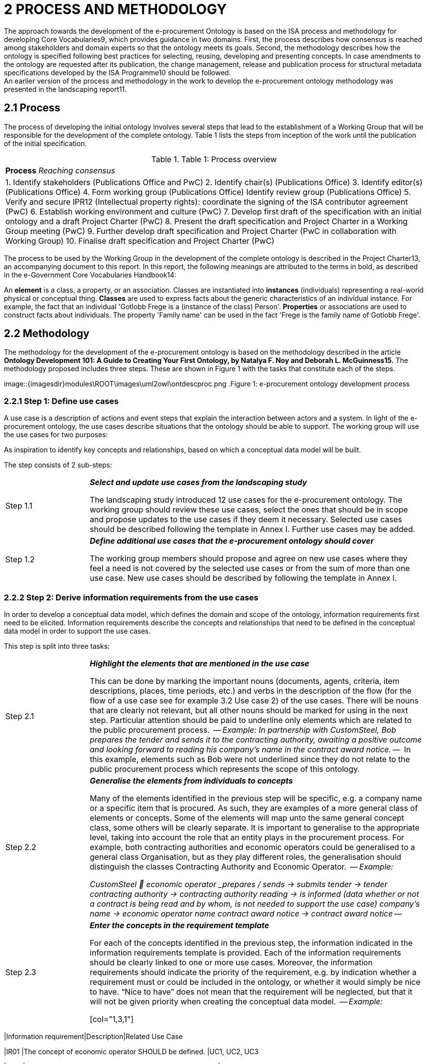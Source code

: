 = *2 PROCESS AND METHODOLOGY*
The approach towards the development of the e-procurement Ontology is based on the ISA process and methodology for developing Core Vocabularies9, which provides guidance in two domains. First, the process describes how consensus is reached among stakeholders and domain experts so that the ontology meets its goals. Second, the methodology describes how the ontology is specified following best practices for selecting, reusing, developing and presenting concepts. In case amendments to the ontology are requested after its publication, the change management, release and publication process for structural metadata specifications developed by the ISA Programme10 should be followed.
An earlier version of the process and methodology in the work to develop the e-procurement ontology methodology was presented in the landscaping report11.
== *2.1 Process*
The process of developing the initial ontology involves several steps that lead to the establishment of a Working Group that will be responsible for the development of the complete ontology. Table 1 lists the steps from inception of the work until the publication of the initial specification.

.Table 1: Process overview
[cols="1"]
|===
|*Process* 
_Reaching consensus_

|1. Identify stakeholders (Publications Office and PwC) 
2. Identify chair(s) (Publications Office) 
3. Identify editor(s) (Publications Office) 
4. Form working group (Publications Office) Identify review group (Publications Office) 
5. Verify and secure IPR12 (Intellectual property rights): coordinate the signing of the ISA contributor agreement (PwC) 
6. Establish working environment and culture (PwC) 
7. Develop first draft of the specification with an initial ontology and a draft Project Charter (PwC) 
8. Present the draft specification and Project Charter in a Working Group meeting (PwC) 
9. Further develop draft specification and Project Charter (PwC in collaboration with Working Group)
10. Finalise draft specification and Project Charter (PwC)
|===

The process to be used by the Working Group in the development of the complete ontology is described in the Project Charter13, an accompanying document to this report.
In this report, the following meanings are attributed to the terms in bold, as described in the e-Government Core Vocabularies Handbook14:

--
An *element* is a class, a property, or an association. Classes are instantiated into *instances* (individuals) representing a real-world physical or conceptual thing. *Classes* are used to express facts about the generic characteristics of an individual instance. For example, the fact that an individual 'Gotlobb Frege is a (instance of the class) Person'. *Properties* or associations are used to construct facts about individuals. The property 'Family name' can be used in the fact 'Frege is the family name of Gotlobb Frege'.
--

== *2.2 Methodology*
The methodology for the development of the e-procurement ontology is based on the methodology described in the article *Ontology Development 101: A Guide to Creating Your First Ontology, by Natalya F. Noy and Deborah L. McGuinness15.*
The methodology proposed includes three steps. These are shown in Figure 1 with the tasks that constitute each of the steps.

image::{imagesdir}modules\ROOT\images\uml2owl\ontdescproc.png
.Figure 1: e-procurement ontology development process

=== *2.2.1 Step 1: Define use cases*

A use case is a description of actions and event steps that explain the interaction between actors and a system. In light of the e-procurement ontology, the use cases describe situations that the ontology should be able to support. The working group will use the use cases for two purposes:

.To understand how the ontology will be used in the future; and
.As inspiration to identify key concepts and relationships, based on which a conceptual data model will be built.

The step consists of 2 sub-steps:

[cols="1,4"]
|===

|Step 1.1 
|*_Select and update use cases from the landscaping study_*

The landscaping study introduced 12 use cases for the e-procurement ontology. The working group should review these use cases, select the ones that should be in scope and propose updates to the use cases if they deem it necessary. Selected use cases should be described following the template in Annex I. Further use cases may be added.

|Step 1.2 
|*_Define additional use cases that the e-procurement ontology should cover_*

The working group members should propose and agree on new use cases where they feel a need is not covered by the selected use cases or from the sum of more than one use case. New use cases should be described by following the template in Annex I.
|===

=== *2.2.2 Step 2: Derive information requirements from the use cases*

In order to develop a conceptual data model, which defines the domain and scope of the ontology, information requirements first need to be elicited. Information requirements describe the concepts and relationships that need to be defined in the conceptual data model in order to support the use cases.

This step is split into three tasks:

[cols="1,4"]
|===

|Step 2.1
|*_Highlight the elements that are mentioned in the use case_*

This can be done by marking the important nouns (documents, agents, criteria, item descriptions, places, time periods, etc.) and verbs in the description of the flow (for the flow of a use case see for example 3.2 Use case 2) of the use cases. There will be nouns that are clearly not relevant, but all other nouns should be marked for using in the next step. Particular attention should be paid to underline only elements which are related to the public procurement process.

--
_Example:_
_In partnership with CustomSteel, Bob prepares the tender and sends it to the contracting authority, awaiting a positive outcome and looking forward to reading his company’s name in the contract award notice._
--

In this example, elements such as Bob were not underlined since they do not relate to the public procurement process which represents the scope of this ontology.

|Step 2.2
|*_Generalise the elements from individuals to concepts_*

Many of the elements identified in the previous step will be specific, e.g. a company name or a specific item that is procured. As such, they are examples of a more general class of elements or concepts. Some of the elements will map unto the same general concept class, some others will be clearly separate. It is important to generalise to the appropriate level, taking into account the role that an entity plays in the procurement process. For example, both contracting authorities and economic operators could be generalised to a general class Organisation, but as they play different roles, the generalisation should distinguish the classes Contracting Authority and Economic Operator.

--
_Example:_

_CustomSteel  economic operator
_prepares / sends -> submits_
_tender -> tender_
_contracting authority -> contracting authority_
_reading -> is informed (data whether or not a contract is being read and by whom, is not needed to support the use case)_
_company's name -> economic operator name_
_contract award notice -> contract award notice_
--

|Step 2.3
|*_Enter the concepts in the requirement template_*

For each of the concepts identified in the previous step, the information indicated in the information requirements template is provided. Each of the information requirements should be clearly linked to one or more use cases. Moreover, the information requirements should indicate the priority of the requirement, e.g. by indication whether a requirement must or could be included in the ontology, or whether it would simply be nice to have. “Nice to have” does not mean that the requirement will be neglected, but that it will not be given priority when creating the conceptual data model.

--
_Example:_

[col="1,3,1"]
|===
|Information requirement|Description|Related Use Case

|IR01
|The concept of economic operator SHOULD be defined.
|UC1, UC2, UC3

|IR02
|The concept of contract award notice SHOULD be defined.
|UC2

|...
|...
|...

|===
--

The outcome of step 2 is documented for the three use cases defined as part of this work in section 3.4.

=== *2.2.3 Step 3: Develop a conceptual data model*

Starting from the information requirements defined in step 2, a conceptual data model will be defined and agreed upon with the working group. The conceptual data model will serve as input for the creation of the ontology. This step aims to identify and describe the elements with their attributes and relationships.

The conceptual data model is the key tool to reach semantic agreements between Working Group members, regardless of whether their background is business or IT. The development of the conceptual data model of the e-procurement ontology will consist of several sub-steps:

[cols="1,4"]
|===

|Step 3.1
|*_Enumerate important concepts based on information requirements_*
As a first step towards creating a conceptual data model, the concepts that are directly resulting from the information requirements should be enumerated in a list of the classes and properties or in a UML diagram.

--
_Example:_
.Figure 2: example - important classes, properties and relationships
image::{imagesdir}modules\ROOT\images\classproprel.png
--

|Step 3.2
|*_Identify missing classes, properties and relationships_*

The list of classes, properties and relationships directly resulting from information requirements, identified in step 2.1, will most probably not be complete. Classes might be “floating”, meaning that a relationship between this class and other classes seem to be missing at first sight, or some classes might be missing. Since use cases are often written with a focus on the business processes or specific activities, the UML or list of classes, properties and relationships resulting from the previous step will probably not represent all those that are needed for a comprehensive ontology. In order to close the gaps and refine the classes, properties and relationships, members of the working group need to identify missing elements based on their domain expertise. At this stage, the working group might consider looking into existing conceptual data models in order to identify potential solutions for gaps in the conceptual model.
Based on the classes, properties and relationships identified, two methods may be employed to define a class hierarchy: either top-down, starting with definition of the most general concepts and then specialising as necessary, or bottom-up, starting with definition of the most specific classes and then generalising, or a combination of the two, starting with a small number of main classes and properties. In the case of the e-procurement ontology, the combination approach will be used.

--
_Example:_
.Figure 3: example - missing elements
image::{imagesdir}modules\ROOT\images\misselem.png
--

|Step 3.3
|*_Define the Class_*

The Working Group has to propose and agree on definitions for each of the classes. A template for documenting final definitions is proposed in Annex I section I.3. The editor will first draw up a list of equivalent terms including the definition from each source and propose a term to the working group to discuss and agree on.In the e-procurement ontology, definitions should to the extent possible come from legislation, such as the e-procurement and e-invoicing directives16. If legislation does not provide suitable definitions, definitions from established business vocabularies such as UBL or XBRL should be used.
In the issue 32 raised on GitHub, an approach was proposed towards describing the classes, properties and relationships in the ontology. The issue was resolved in the third working group meeting of 24/05/2017.https://github.com/eprocurementontology/eprocurement ontology/issues/32 which involves a merge of this step with step 4 whereby already at this stage the ruse of existing ontologies will be taken into consideration.

--
_Example of how the label and definition will be displayed. It should be noted the labels and definitions shown in the example are yet to be discussed and agreed upon with the working group._


[col="1,3"]
|===
|Label|Definition

|Contracting Authority
|State, regional or local authorities, bodies governed by public law or associations formed by one or more such authorities or one or more such bodies governed by public law17

|Economic Operator
|An Agent, in the context of the e-procurement ontology, a natural or legal person, or public entity, or a group of such persons or elements, including temporary associations of undertakings, which offers the execution of works and/or a work, the supply of products or the provision of services on the market18

|...
|...
|===
--

|Step 3.4
|Define the properties of classes

Several types of properties are considered: attributes that describe characteristics of the classes and relationships between classes. Both can be described in the same table and are ideally described per class. Properties should be defined on the class where they are the most easily managed.

--
_Example_
Property (from 3.3 Use Case 3)

image::{imagesdir}modules\ROOT\images\label.png

Relationship (from 3.2 Use Case 2)

image::{imagesdir}modules\ROOT\images\labelsub.png
--

|Step 3.5
|Define the facets of the properties

The following facets should be defined:
* The data type describes the type of value in which a property can be expressed, for example “number”, “string” or “value from a controlled vocabulary19”.
* The domain: the type of entity that the property describes or which is the subject of the relationship e.g. the relationship “publishes” has domain “Contracting Authority” and range “call for tender”.
* The range: the type of elements that can be used as object of the relationship, e.g. the relationship “publishes” has domain “Contracting Authority” and range “call for tender”.
* The cardinality is how the relationship between two elements in a data model, e.g. one-to-one (1..1), one-to-many (1..n), etc.
As specified in the resolution of the issue 1420, the domains and ranges in this document were made as general as possible.

--
_Example_

Property

image::{imagesdir}modules\ROOT\images\property.png

Relationship

image::{imagesdir}modules\ROOT\images\relationship.png
--

While new classes and properties are added and defined, others might be eliminated, as their semantic meaning might be the same.
The outcome of step 2 is documented in section 5.

=== *2.2.4 Step 4: Consider reusing existing ontologies*

In this step, knowledge about existing work in the same or related areas is considered as a basis for the development of the ontology. Reuse of existing ontologies may help in interoperability with existing systems and applications.

For the e-procurement ontology, the analysis of related ontologies, vocabularies and projects in section 4 of D04.07 Report on policy support for e-procurement - e-procurement ontology will serve as a basis for the selection and integration of existing ontologies.

This step can be then split into two tasks:

[cols="1,5"]

|4.1
|*_Analyse related ontologies and vocabularies for similar classes, properties and relationships_*
The descriptions of the various classes and properties in the conceptual data model serve to compare the ones derived from the information requirements and use cases to the ones defined in external specifications such as XML schemas, RDF vocabularies and ontologies. Determining similarity between classes and properties requires a bit of flexibility as the ones that were defined in a slightly different context might use a different terminology.
Online tools such as Linked Open Vocabularies (LOV21) can help in order to identify and analyse existing ontologies and to identify elements that could be reused.

|4.2
|*_Choose relevant classes or properties from other ontologies and vocabularies_*
If an external class or property is sufficiently similar to one in the conceptual data model, some of its relevant characteristics can be reused following the reusability levels defined in Table 2 later on. In some cases, there may be a need to adapt the description in the conceptual data model to align with the external class or property. Even if external ones are not directly reusable, for example because their context is very different, they can still be used as inspiration for the ontology.
The working group has to select and validate the reuse of relevant elements from other ontologies and map them to the concepts in the conceptual data model. When several elements from other ontologies are considered, the working group members have to reach consensus on which ontology to reuse. When considering whether a class or property is reusable, the working group should always check whether the domain and range of the reused class or property are compatible with the domain and range needed in the e-procurement ontology.
Concretely, by mapping the other ontologies to the classes and properties of the conceptual data model, the working group will define which classes and properties from other ontologies are "broader" or "narrower" than the related elements from the conceptual data model. A class or property from the conceptual data model will always comply with the definition of a broader class or property from another ontology while it will need to be redefined to comply with a narrower class or property from another ontology. In the case where no classes and properties from other ontologies, related to a specific class or property from the conceptual data model exist or none of the existing classes and properties are accepted by the working group, the working group should define the class or property as described in the conceptual data model.

--
_Example_

For Economic Operator, the working group might consider to reuse either

* http://www.w3.org/ns/org#Organization; or
* http://www.w3.org/ns/regorg#RegisteredOrganization.

The ORG ontology defines Organization as an Organization which is recognized in the world at large, in particular in legal jurisdictions, with associated rights and responsibilities. Examples include a Corporation, Charity, Government or Church. Note that this is a super class of `gr:BusinessEntity` and it is recommended to use the GoodRelations vocabulary to denote Business classifications such as DUNS or NAICS.
The Regorg Vocabulary defines Registered Organization as an organization that is legally registered. In many countries there is a single registry although in others, such as Spain and Germany, multiple registries exist. A Registered Organization is able to trade, is legally liable for its actions, accounts, tax affairs etc. Legal entity status is conferred by the act of registration cf. org:FormalOrganization that applies to any legal entity, including those created by other legal means. This makes registered organizations distinct from the broader concept of organizations, groups or, in some jurisdictions, sole traders. Many organizations exist that are not legal elements yet to the outside world they have staff, hierarchies, locations etc. Other organizations exist that are an umbrella for several legal elements universities are often good examples of this). This vocabulary is concerned solely with registered organizations. In RDF, Registered Organization is a sub class of the Organization Ontology's org:FormalOrganization which is itself a sub class of the more general 'Agent' class found in FOAF and Dublin Core that does encompass organizations, natural persons, groups etc. - i.e. an Agent is any entity that is able to carry out actions.
In this example, neither of the definitions from the ontologies exactly matches the definition used for the class economic operator. Therefore, the working group should decide if it is preferable to keep this definition or to adapt it to comply with one of the two definitions from other ontologies. When a definition of a reusable class or property is more general than the definition the working group has in mind, the external one can be reused and the definition can be narrowed in the e-procurement ontology by defining the e-procurement class or property as a subclass or subproperty of the reused element.

The final agreed list of reusable classes and properties should be documented according to the templates in Annex I.
--

--
_Example_

.Classes:
image::{imagesdir}modules\ROOT\images\4.2-1.png

.Data Type Properties:
image::{imagesdir}modules\ROOT\images\4.2-2.png

.Object Type Properties:
image::{imagesdir}modules\ROOT\images\4.2-3.png

In the case of reusing an external ontology, the methodology will consider three levels of reusability accordingly to section 4.1.2 of A Contextual Approach to Ontology Reuse: Methodology, Methods and Tools for the Semantic Web22.

.Table 2: Reuse levels

[cols="1,1,2,3"]
|===
s|Level|Sub-level|Name|Description

|1
|
|Reusing the vocabulary
|Reuse of labels to identify ontological primitives (classes, instances, properties)

|2
|
|Reusing the vocabulary and the semantics
|Reusing labels with their meaning within the original domain

|
|A
|Reusing the classification
|Specialisation/generalisation hierarchy is reused

|
|B
|Reusing properties
|Reusing properties connecting ontological concepts

|
|C
|Reusing axioms
|Reusing the complete original conceptualisation of the domain of interest.

|3
|
|Reusing instance data
|Reusing a whole instance of a concept described in the ontology

|===

The outcome of step 4 is documented for the three use cases in section 6.

=== *2.2.5 Step 5: define and implement and OWL ontology*

As a last step, the agreed ontology should be described in the OWL DL23 format (see https://github.com/eprocurementontology/eprocurementontology/blob/master/eproc_v0.6.owl[] for the current conceptual model in OWL) and published on the Metadata Registry (MDR) of the Publications Office of the EU.

== *2.3 Roles and responsibilities*

The following roles are distinguished:

*Working Group Chair*: This person is responsible for the leadership of the group, guiding the work towards consensus, making sure that opinions and requirements of the working group members and of public comments are taken into account, and overseeing the logistics of the meetings (scheduling, agenda, reporting) and the work of the Editor.
-> The assigned chair for the Working Group is the Publications Office of the European Union.

*Editor*: This person is responsible for creating and maintaining the drafts of the specification that reflect the emerging consensus of the working group, as well as supporting the chair in the logistics of the working group.
-> The assigned editor for this preliminary phase is Makx Dekkers. The editor for the development of the complete ontology will be assigned later.

*Working Group Members*: The persons that make up the Working Group contribute to the work in a good spirit of collaboration and willingness to compromise by bringing forward opinions and suggestions based on their specific views and expertise on behalf of the organisation they represent.
-> The members of the Working Group are listed in section 9.

*Public Review*: All the persons interested in reviewing the work done by the Working Group will have the opportunity to do so during specific periods defined by the Publications Office of the European Union and specifically dedicated to the public review.

== *2.4 Working environment*: 

The work is conducted with the following tools to facilitate the development and consensus process:

Ontology development tool: Protégé, http://protege.stanford.edu/[]
* Conference call facility: Adobe Connect, http://ec-wacs.adobeconnect.com/op2598/[]
* Mailing list: eprocurementontology@joinup.ec.europa.eu
* Issue tracker: Github https://github.com/eprocurement[]
* Publication channel: https://joinup.ec.europa.eu/asset/eprocurementontology/description[]

The working group members, and any stakeholder during the public review, will be able to share their inputs, raise an issue or propose solutions through the different ways mentioned above. In the case where a person would like to share:

* Input of general interest for the working group members, the mailing list should be used;
* A new issue or a comment on an existing issue about documents uploaded on the publication channel by the Publications Office of the European Union, the issue tracker (Github) should be used. The editor and the chair of the working group will assure that the issues raised and their related solutions will be maintained periodically, e.g. they will be appropriately linked to the documentation published on Joinup, issues will be categorised and correctly referred, etc.

Any type of input could be shared during the conference calls organised by the Publications Office or the editor.